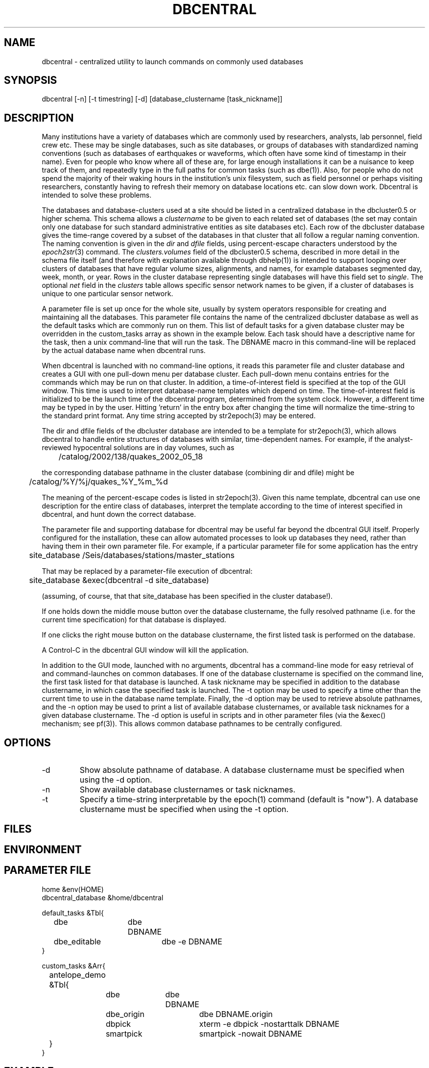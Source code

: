 .TH DBCENTRAL 1 "$Date$"
.SH NAME
dbcentral \- centralized utility to launch commands on commonly used databases
.SH SYNOPSIS
.nf
dbcentral [-n] [-t timestring] [-d] [database_clustername [task_nickname]]
.fi
.SH DESCRIPTION
Many institutions have a variety of databases which are commonly used
by researchers, analysts, lab personnel, field crew etc. These may be
single databases, such as site databases, or groups of databases with
standardized naming conventions (such as databases of earthquakes or
waveforms, which often have some kind of timestamp in their name). Even
for people who know where all of these are, for large enough installations
it can be a nuisance to keep track of them, and repeatedly type in the
full paths for common tasks (such as dbe(1)). Also, for people who do
not spend the majority of their waking hours in the institution's unix
filesystem, such as field personnel or perhaps visiting researchers,
constantly having to refresh their memory on database locations etc. can
slow down work. Dbcentral is intended to solve these problems.

The databases and database-clusters used at a site should be listed 
in a centralized database in the dbcluster0.5 or higher schema. This schema 
allows a \fIclustername\fP to be given to each related set of databases (the 
set may contain only one database for such standard administrative 
entities as site databases etc). Each row of the dbcluster database gives 
the time-range covered by a subset of the databases in that cluster that 
all follow a regular naming convention. The naming convention is given in the 
\fIdir\fP and \fIdfile\fP fields, using percent-escape characters understood 
by the \fIepoch2str\fP(3) command. The \fIclusters.volumes\fP field of the
dbcluster0.5 schema, described in more detail in the schema file itself (and 
therefore with explanation available through dbhelp(1)) is intended to 
support looping over clusters of databases that have regular volume sizes, 
alignments, and names, for example databases segmented day, week, month, or
year. Rows in the cluster database representing single databases will have 
this field set to \fIsingle\fP. The optional \fInet\fP field in the 
\fIclusters\fP table allows specific sensor network names to be given, 
if a cluster of databases is unique to one particular sensor network. 

A parameter file is set up once for the whole site, usually by system
operators responsible for creating and maintaining all the databases. This
parameter file contains the name of the centralized dbcluster database as 
well as the default tasks which are commonly run on them. This list 
of default tasks for a given database cluster may be overridden in the 
custom_tasks array as shown in the example below.  Each task should have a 
descriptive name for the task, then a unix command-line that will run 
the task. The DBNAME macro in this command-line will be replaced by the 
actual database name when dbcentral runs. 

When dbcentral is launched with no command-line options, it reads this
parameter file and cluster database and creates a GUI with one pull-down menu per
database cluster.
Each pull-down menu contains entries for the commands which may be run
on that cluster. In addition, a time-of-interest field is specified at
the top of the GUI window.  This time is used to interpret
database-name templates which depend on time.  The time-of-interest
field is initialized to be the launch time of the dbcentral program,
determined from the system clock. However, a different time may be
typed in by the user. Hitting 'return' in the entry box after changing
the time will normalize the time-string to the standard print format.
Any time string accepted by str2epoch(3) may be entered.

The dir and dfile fields of the dbcluster database are intended to be a
template for str2epoch(3), which
allows dbcentral to handle entire structures of databases with similar,
time-dependent names. For example, if the analyst-reviewed hypocentral
solutions are in day volumes, such as
.nf

	 /catalog/2002/138/quakes_2002_05_18

.fi
the corresponding database pathname in the cluster database (combining dir
and dfile) might be 
.nf

	/catalog/%Y/%j/quakes_%Y_%m_%d

.fi
The meaning of the percent-escape codes is listed in str2epoch(3). Given
this name template, dbcentral can use one description for the entire
class of databases, interpret the template according to the time of
interest specified in dbcentral, and hunt down the correct database.

The parameter file and supporting database for dbcentral may be useful far
beyond the dbcentral
GUI itself. Properly configured for the installation, 
these can allow automated processes to look up databases they need, rather 
than having them in their own parameter file.  For example, if a particular 
parameter file for some application has the entry
.nf

	site_database /Seis/databases/stations/master_stations

.fi
That may be replaced by a parameter-file execution of dbcentral:
.nf

	site_database &exec(dbcentral -d site_database)

.fi
(assuming, of course, that that site_database has been specified in 
the cluster database!).

If one holds down the middle mouse button over the database clustername, 
the fully resolved pathname (i.e. for the current time specification)
for that database is displayed. 

If one clicks the right mouse button on the database clustername, the 
first listed task is performed on the database. 

A Control-C in the dbcentral GUI window will kill the application. 

In addition to the GUI mode, launched with no arguments, dbcentral has 
a command-line mode for easy retrieval of and command-launches on common 
databases. If one of the database clustername is specified on the 
command line, the first task listed for that database is launched. A task 
nickname may be specified in addition to the database clustername, in which
case the specified task is launched. The -t option may be used to 
specify a time other than the current time to use in the database name 
template. Finally, the -d option may be used to retrieve absolute 
pathnames, and the -n option may be used to print a list of available database 
clusternames, or available task nicknames for a given database clustername. The -d 
option is useful in scripts and in other parameter files (via the &exec()
mechanism; see pf(3)). This allows common database pathnames to be 
centrally configured.

.SH OPTIONS
.IP -d
Show absolute pathname of database. A database clustername must 
be specified when using the -d option.

.IP -n
Show available database clusternames or task nicknames.

.IP -t
Specify a time-string interpretable by the epoch(1) command (default is "now"). 
A database clustername must be specified when using the -t option.

.SH FILES
.SH ENVIRONMENT
.SH PARAMETER FILE
.nf

home &env(HOME)
dbcentral_database &home/dbcentral

default_tasks &Tbl{
	dbe		dbe DBNAME
	dbe_editable	dbe -e DBNAME
}

custom_tasks &Arr{
	antelope_demo &Tbl{
		dbe		dbe DBNAME
		dbe_origin	dbe  DBNAME.origin 
		dbpick		xterm -e dbpick -nostarttalk DBNAME
		smartpick 	smartpick -nowait DBNAME
	}
}
.fi
.SH EXAMPLE
.ft CW
.in 2c
.nf
To create a demo cluster database:

% cat > ~/dbcentral
#
schema dbcluster0.5
%
% dbaddv ~/dbcentral.clusters <<EOF
? clustername antelope_demo
? time 4/27/92
? dir /opt/antelope/data/db/demo
? dfile demo
? net KNET
? volumes single
? schema css3.0
? % 


To launch the GUI application:

% dbcentral
% 

To launch dbe on the demo database, given the above parameter file:

% dbcentral antelope_demo

To launch dbpick on the demo database, given the above parameter file:

% dbcentral antelope_demo dbpick

To get the absolute pathname of the demo database:

% dbcentral -d antelope_demo
/opt/antelope/data/db/demo/demo

To get the currently-configured database clusternames:

% dbcentral -n

dbcentral database clusternames:


        antelope_demo


To get the currently configured task nicknames for the demo database:

% dbcentral -n antelope_demo

dbcentral command nicknames for antelope_demo:


        dbe

        dbe_origin

        dbpick

        smartpick

To get the pathname for PDE database containing data for Dec. 31, 1997, provided 
such a cluster is specified in the cluster database:

% dbcentral -t "12/31/97" -d pde

/space/pde/pde_1997

% 

.fi
.in
.ft R
.SH RETURN VALUES
.SH LIBRARY
.SH ATTRIBUTES
.SH DIAGNOSTICS
.nf
% dbcentral fake_clustername

dbcentral: No tasks defined for database 'fake_clustername'

% dbcentral antelope_demo fake_task

dbcentral: No task 'fake_task' defined for database 'antelope_demo'

.fi
.SH "SEE ALSO"
.nf
dbe(1), epoch(1)
.fi
.SH "BUGS AND CAVEATS"
The task-names in the parameter file may not contain spaces or other 
strange characters (see pf(5), even if quoted). This allows a simple
implementation in which the GUI menu items come up in the same order
as they are listed in the parameter file. Spaces may be used in 
a database clustername, providing the entire clustername is quoted.

Dbcentral does not check, after constructing a database name from the 
parameter-file template and the time specified in the GUI, whether 
the database actually exists or has any tables. The command of interest 
is blindly run on the pathname created. This is possibly a mistake. However,
because of the general nature of dbcentral, the templates and commands 
could just as easily be used for database creation as for running commands 
on pre-existing databases. Thus, no checking is done. One could always add
an existence check as one of the parameter-file entries.

dbcentral does not check to see whether the command succeeded.

One could arguably hard-wire dbcentral to always include a dbe(1) 
line for each database. Instead, this is left at the discretion of the
administrator. This allows the administrator to choose whether dbe 
comes up by default in editable mode ("-e" option to dbe).

dbcentral needs a -l mode to list the available databases in a cluster, 
looping over any volume segmentation in each cluster row and checking for the 
corresponding existing databases. 

dbcentral needs a -q mode to run dbprocess queries on all databases in a 
cluster. 
.SH AUTHOR
.nf
Kent Lindquist
Lindquist Consulting, Inc.
.fi
.\" $Id$
